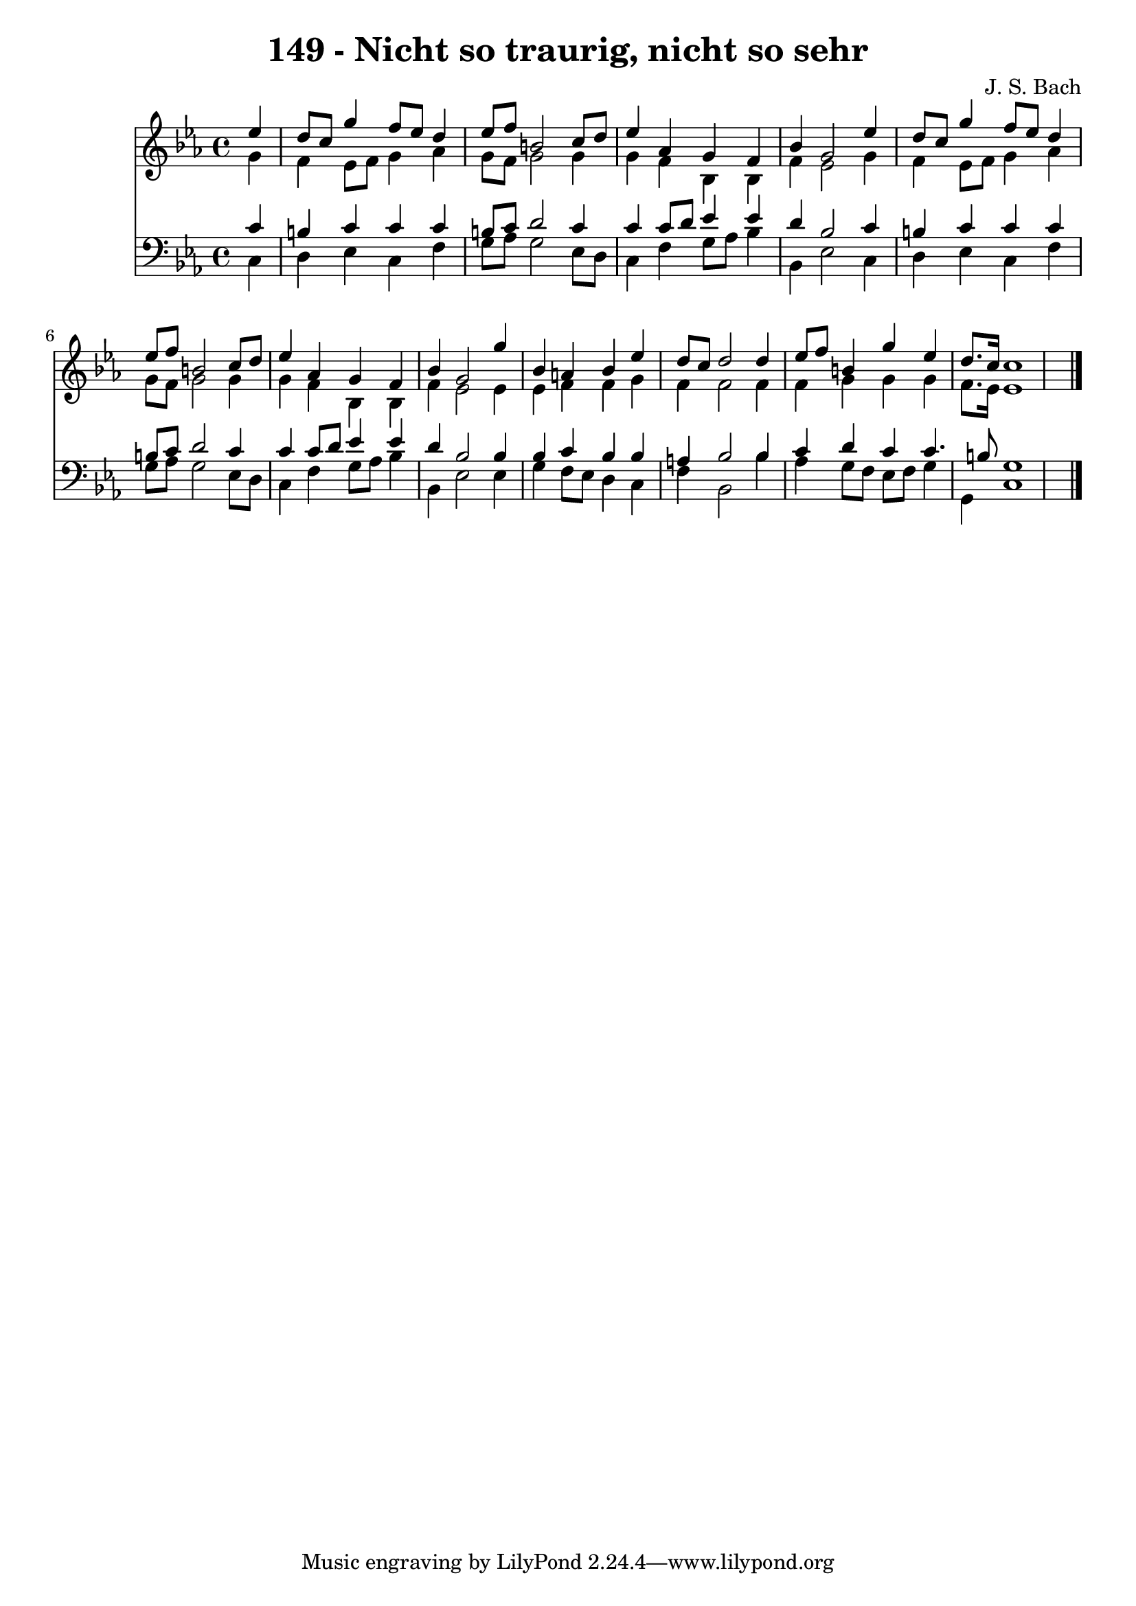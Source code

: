 
\version "2.10.33"

\header {
  title = "149 - Nicht so traurig, nicht so sehr"
  composer = "J. S. Bach"
}

global =  {
  \time 4/4 
  \key ees \major
}

soprano = \relative c {
  \partial 4 ees''4 d8 c 
  g'4 f8 ees d4 ees8 f 
  b,2 c8 d ees4 
  aes, g f bes 
  g2 ees'4 d8 c 
  g'4 f8 ees d4 ees8 f 
  b,2 c8 d ees4 
  aes, g f bes 
  g2 g'4 bes, 
  a bes ees d8 c 
  d2 d4 ees8 f 
  b,4 g' ees d8. c16 
  c1 
}


alto = \relative c {
  \partial 4 g''4 f 
  ees8 f g4 aes g8 f 
  g2 g4 g 
  f bes, bes f' 
  ees2 g4 f 
  ees8 f g4 aes g8 f 
  g2 g4 g 
  f bes, bes f' 
  ees2 ees4 ees 
  f f g f 
  f2 f4 f 
  g g g f8. ees16 
  ees1 
}


tenor = \relative c {
  \partial 4 c'4 b 
  c c c b8 c 
  d2 c4 c 
  c8 d ees4 ees d 
  bes2 c4 b 
  c c c b8 c 
  d2 c4 c 
  c8 d ees4 ees d 
  bes2 bes4 bes 
  c bes bes a 
  bes2 bes4 c 
  d c c4. b8 
  g1 
}


baixo = \relative c {
  \partial 4 c4 d 
  ees c f g8 aes 
  g2 ees8 d c4 
  f g8 aes bes4 bes, 
  ees2 c4 d 
  ees c f g8 aes 
  g2 ees8 d c4 
  f g8 aes bes4 bes, 
  ees2 ees4 g 
  f8 ees d4 c f 
  bes,2 bes'4 aes 
  g8 f ees f g4 g, 
  c1 
}


\score {
  <<
    \new Staff {
      <<
        \global
        \new Voice = "1" { \voiceOne \soprano }
        \new Voice = "2" { \voiceTwo \alto }
      >>
    }
    \new Staff {
      <<
        \global
        \clef "bass"
        \new Voice = "1" {\voiceOne \tenor }
        \new Voice = "2" { \voiceTwo \baixo \bar "|."}
      >>
    }
  >>
}